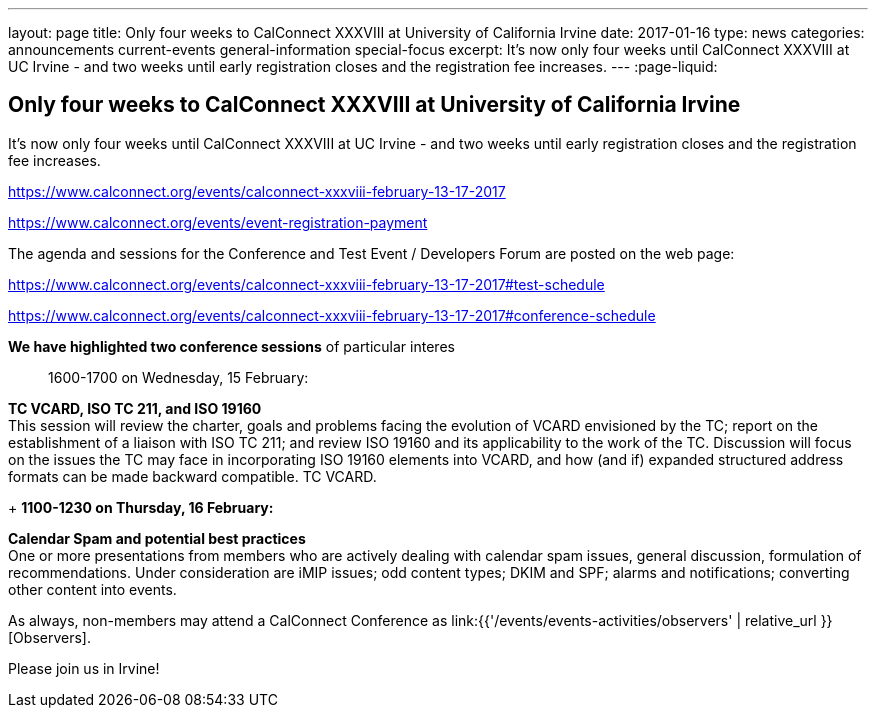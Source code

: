 ---
layout: page
title: Only four weeks to CalConnect XXXVIII at University of California Irvine
date: 2017-01-16
type: news
categories: announcements current-events general-information special-focus
excerpt: It's now only four weeks until CalConnect XXXVIII at UC Irvine - and two weeks until early registration closes and the registration fee increases.
---
:page-liquid:

== Only four weeks to CalConnect XXXVIII at University of California Irvine

It's now only four weeks until CalConnect XXXVIII at UC Irvine - and two weeks until early registration closes and the registration fee increases.

https://www.calconnect.org/events/calconnect-xxxviii-february-13-17-2017

https://www.calconnect.org/events/event-registration-payment

The agenda and sessions for the Conference and Test Event / Developers  Forum are posted on the web page:

https://www.calconnect.org/events/calconnect-xxxviii-february-13-17-2017#test-schedule

https://www.calconnect.org/events/calconnect-xxxviii-february-13-17-2017#conference-schedule

*We have highlighted two conference sessions* of particular interes::

1600-1700 on Wednesday, 15 February:

*TC VCARD, ISO TC 211, and ISO 19160* +
This session will review the charter, goals and problems facing the evolution of VCARD envisioned by the TC; report on the establishment of a liaison with ISO TC 211; and review ISO 19160 and its applicability to the work of the TC. Discussion will focus on the issues the TC may face in incorporating ISO 19160 elements into VCARD, and how (and if) expanded structured address formats can be made backward compatible. TC VCARD.

+
*1100-1230 on Thursday, 16 February:*

*Calendar Spam and potential best practices* +
One or more presentations from members who are actively dealing with calendar spam issues, general discussion, formulation of recommendations. Under consideration are iMIP issues; odd content types; DKIM and SPF; alarms and notifications; converting other content into events.



As always, non-members may attend a CalConnect Conference as link:{{'/events/events-activities/observers' | relative_url }}[Observers].



Please join us in Irvine!



